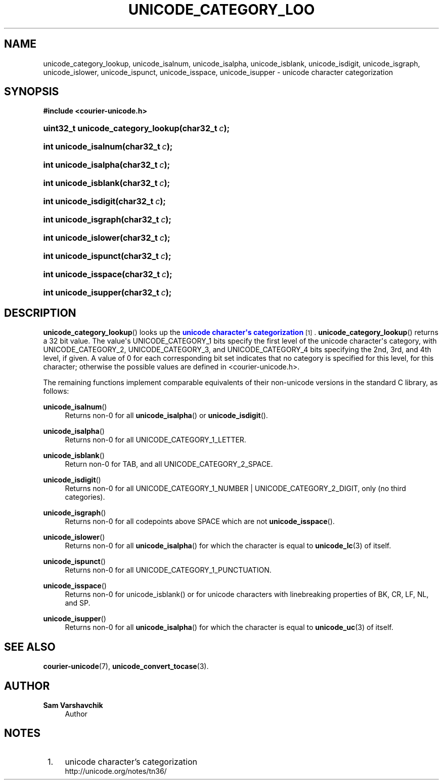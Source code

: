 '\" t
.\"     Title: unicode_category_lookup
.\"    Author: Sam Varshavchik
.\" Generator: DocBook XSL Stylesheets vsnapshot <http://docbook.sf.net/>
.\"      Date: 11/25/2020
.\"    Manual: Courier Unicode Library
.\"    Source: Courier Unicode Library
.\"  Language: English
.\"
.TH "UNICODE_CATEGORY_LOO" "3" "11/25/2020" "Courier Unicode Library" "Courier Unicode Library"
.\" -----------------------------------------------------------------
.\" * Define some portability stuff
.\" -----------------------------------------------------------------
.\" ~~~~~~~~~~~~~~~~~~~~~~~~~~~~~~~~~~~~~~~~~~~~~~~~~~~~~~~~~~~~~~~~~
.\" http://bugs.debian.org/507673
.\" http://lists.gnu.org/archive/html/groff/2009-02/msg00013.html
.\" ~~~~~~~~~~~~~~~~~~~~~~~~~~~~~~~~~~~~~~~~~~~~~~~~~~~~~~~~~~~~~~~~~
.ie \n(.g .ds Aq \(aq
.el       .ds Aq '
.\" -----------------------------------------------------------------
.\" * set default formatting
.\" -----------------------------------------------------------------
.\" disable hyphenation
.nh
.\" disable justification (adjust text to left margin only)
.ad l
.\" -----------------------------------------------------------------
.\" * MAIN CONTENT STARTS HERE *
.\" -----------------------------------------------------------------
.SH "NAME"
unicode_category_lookup, unicode_isalnum, unicode_isalpha, unicode_isblank, unicode_isdigit, unicode_isgraph, unicode_islower, unicode_ispunct, unicode_isspace, unicode_isupper \- unicode character categorization
.SH "SYNOPSIS"
.sp
.ft B
.nf
#include <courier\-unicode\&.h>
.fi
.ft
.HP \w'uint32_t\ unicode_category_lookup('u
.BI "uint32_t unicode_category_lookup(char32_t\ " "c" ");"
.HP \w'int\ unicode_isalnum('u
.BI "int unicode_isalnum(char32_t\ " "c" ");"
.HP \w'int\ unicode_isalpha('u
.BI "int unicode_isalpha(char32_t\ " "c" ");"
.HP \w'int\ unicode_isblank('u
.BI "int unicode_isblank(char32_t\ " "c" ");"
.HP \w'int\ unicode_isdigit('u
.BI "int unicode_isdigit(char32_t\ " "c" ");"
.HP \w'int\ unicode_isgraph('u
.BI "int unicode_isgraph(char32_t\ " "c" ");"
.HP \w'int\ unicode_islower('u
.BI "int unicode_islower(char32_t\ " "c" ");"
.HP \w'int\ unicode_ispunct('u
.BI "int unicode_ispunct(char32_t\ " "c" ");"
.HP \w'int\ unicode_isspace('u
.BI "int unicode_isspace(char32_t\ " "c" ");"
.HP \w'int\ unicode_isupper('u
.BI "int unicode_isupper(char32_t\ " "c" ");"
.SH "DESCRIPTION"
.PP
\fBunicode_category_lookup\fR() looks up the
\m[blue]\fBunicode character\*(Aqs categorization\fR\m[]\&\s-2\u[1]\d\s+2\&.
\fBunicode_category_lookup\fR() returns a 32 bit value\&. The value\*(Aqs
UNICODE_CATEGORY_1
bits specify the first level of the unicode character\*(Aqs category, with
UNICODE_CATEGORY_2,
UNICODE_CATEGORY_3, and
UNICODE_CATEGORY_4
bits specifying the 2nd, 3rd, and 4th level, if given\&. A value of 0 for each corresponding bit set indicates that no category is specified for this level, for this character; otherwise the possible values are defined in
<courier\-unicode\&.h>\&.
.PP
The remaining functions implement comparable equivalents of their non\-unicode versions in the standard C library, as follows:
.PP
\fBunicode_isalnum\fR()
.RS 4
Returns non\-0 for all
\fBunicode_isalpha\fR() or
\fBunicode_isdigit\fR()\&.
.RE
.PP
\fBunicode_isalpha\fR()
.RS 4
Returns non\-0 for all
UNICODE_CATEGORY_1_LETTER\&.
.RE
.PP
\fBunicode_isblank\fR()
.RS 4
Return non\-0 for
TAB, and all
UNICODE_CATEGORY_2_SPACE\&.
.RE
.PP
\fBunicode_isdigit\fR()
.RS 4
Returns non\-0 for all
UNICODE_CATEGORY_1_NUMBER
|
UNICODE_CATEGORY_2_DIGIT, only (no third categories)\&.
.RE
.PP
\fBunicode_isgraph\fR()
.RS 4
Returns non\-0 for all codepoints above
SPACE
which are not
\fBunicode_isspace\fR()\&.
.RE
.PP
\fBunicode_islower\fR()
.RS 4
Returns non\-0 for all
\fBunicode_isalpha\fR() for which the character is equal to
\fBunicode_lc\fR(3)
of itself\&.
.RE
.PP
\fBunicode_ispunct\fR()
.RS 4
Returns non\-0 for all
UNICODE_CATEGORY_1_PUNCTUATION\&.
.RE
.PP
\fBunicode_isspace\fR()
.RS 4
Returns non\-0 for unicode_isblank() or for unicode characters with linebreaking properties of
BK,
CR,
LF,
NL, and
SP\&.
.RE
.PP
\fBunicode_isupper\fR()
.RS 4
Returns non\-0 for all
\fBunicode_isalpha\fR() for which the character is equal to
\fBunicode_uc\fR(3)
of itself\&.
.RE
.SH "SEE ALSO"
.PP
\fBcourier-unicode\fR(7),
\fBunicode_convert_tocase\fR(3)\&.
.SH "AUTHOR"
.PP
\fBSam Varshavchik\fR
.RS 4
Author
.RE
.SH "NOTES"
.IP " 1." 4
unicode character's categorization
.RS 4
\%http://unicode.org/notes/tn36/
.RE
